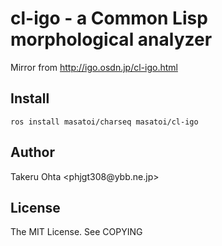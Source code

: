 * cl-igo - a Common Lisp morphological analyzer 
Mirror from http://igo.osdn.jp/cl-igo.html

** Install
#+BEGIN_SRC 
ros install masatoi/charseq masatoi/cl-igo
#+END_SRC

** Author
Takeru Ohta <phjgt308@ybb.ne.jp>

** License
The MIT License. See COPYING
